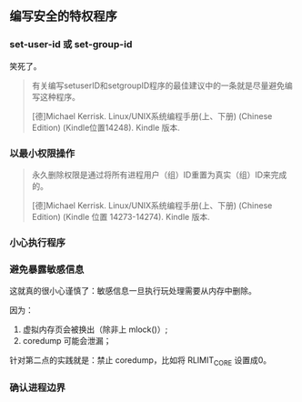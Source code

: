 ** 编写安全的特权程序

*** set-user-id 或 set-group-id

笑死了。

#+BEGIN_QUOTE
有关编写setuserID和setgroupID程序的最佳建议中的一条就是尽量避免编写这种程序。

[德]Michael Kerrisk. Linux/UNIX系统编程手册(上、下册) (Chinese Edition) (Kindle位置14248). Kindle 版本. 
#+END_QUOTE

*** 以最小权限操作

#+BEGIN_QUOTE
永久删除权限是通过将所有进程用户（组）ID重置为真实（组）ID来完成的。

[德]Michael Kerrisk. Linux/UNIX系统编程手册(上、下册) (Chinese Edition) (Kindle 位置 14273-14274). Kindle 版本. 

#+END_QUOTE

*** 小心执行程序

*** 避免暴露敏感信息

这就真的很小心谨慎了：敏感信息一旦执行玩处理需要从内存中删除。

因为：

1. 虚拟内存页会被换出（除非上 mlock()）;
2. coredump 可能会泄漏；

针对第二点的实践就是：禁止 coredump，比如将 RLIMIT_CORE 设置成0。

*** 确认进程边界


